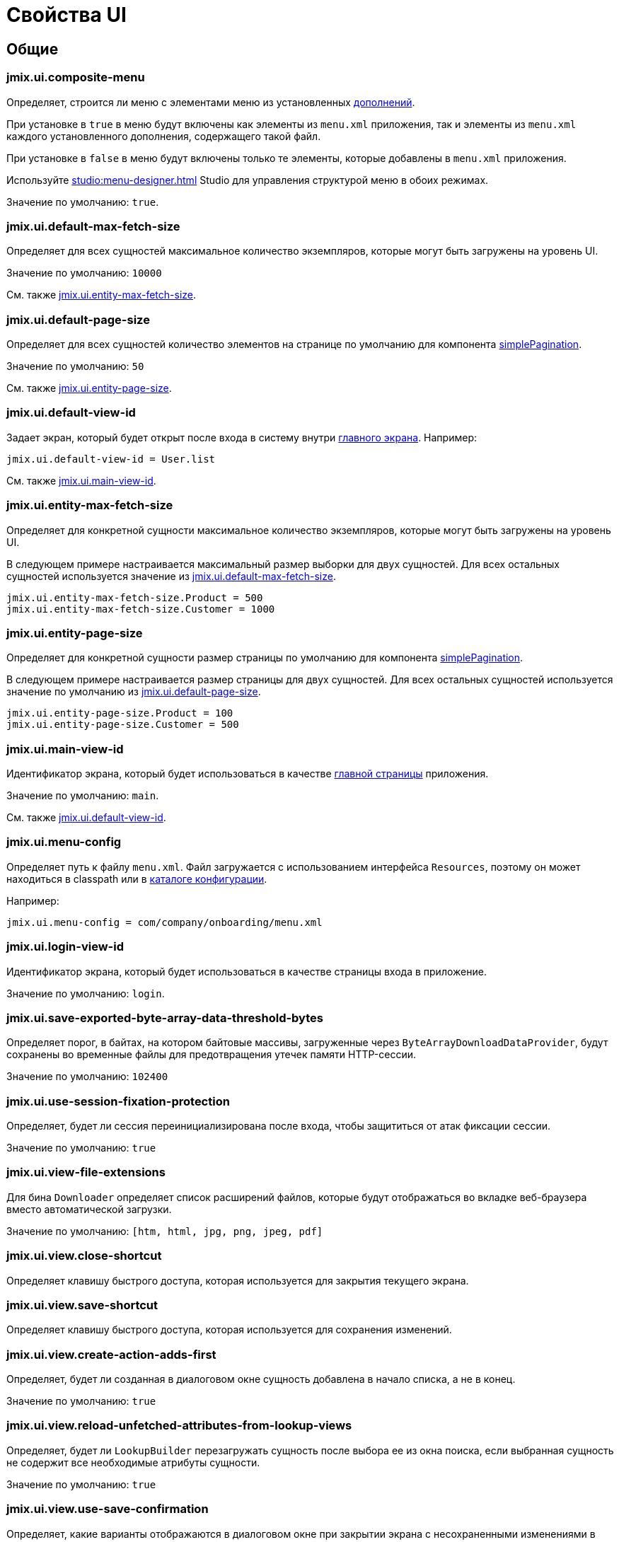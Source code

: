 = Свойства UI

[[common]]
== Общие

[[jmix.ui.composite-menu]]
=== jmix.ui.composite-menu

Определяет, строится ли меню с элементами меню из установленных xref:jmix:ROOT:add-ons.adoc[дополнений].

При установке в `true` в меню будут включены как элементы из `menu.xml` приложения, так и элементы из `menu.xml` каждого установленного дополнения, содержащего такой файл.

При установке в `false` в меню будут включены только те элементы, которые добавлены в `menu.xml` приложения.

Используйте xref:studio:menu-designer.adoc[] Studio для управления структурой меню в обоих режимах.

Значение по умолчанию: `true`.

[[jmix.ui.default-max-fetch-size]]
=== jmix.ui.default-max-fetch-size

Определяет для всех сущностей максимальное количество экземпляров, которые могут быть загружены на уровень UI.

Значение по умолчанию: `10000`

См. также <<jmix.ui.entity-max-fetch-size,jmix.ui.entity-max-fetch-size>>.

[[jmix.ui.default-page-size]]
=== jmix.ui.default-page-size

Определяет для всех сущностей количество элементов на странице по умолчанию для компонента xref:flow-ui:vc/components/simplePagination.adoc[simplePagination].

Значение по умолчанию: `50`

См. также <<jmix.ui.entity-page-size,jmix.ui.entity-page-size>>.

[[jmix.ui.default-view-id]]
=== jmix.ui.default-view-id

Задает экран, который будет открыт после входа в систему внутри xref:flow-ui:views/views.adoc#standard-main-view[главного экрана]. Например:

[source,properties]
----
jmix.ui.default-view-id = User.list
----

См. также <<jmix.ui.main-view-id,jmix.ui.main-view-id>>.

[[jmix.ui.entity-max-fetch-size]]
=== jmix.ui.entity-max-fetch-size

Определяет для конкретной сущности максимальное количество экземпляров, которые могут быть загружены на уровень UI.

В следующем примере настраивается максимальный размер выборки для двух сущностей. Для всех остальных сущностей используется значение из <<jmix.ui.default-max-fetch-size,jmix.ui.default-max-fetch-size>>.

[source,properties]
----
jmix.ui.entity-max-fetch-size.Product = 500
jmix.ui.entity-max-fetch-size.Customer = 1000
----

[[jmix.ui.entity-page-size]]
=== jmix.ui.entity-page-size

Определяет для конкретной сущности размер страницы по умолчанию для компонента xref:flow-ui:vc/components/simplePagination.adoc[simplePagination].

В следующем примере настраивается размер страницы для двух сущностей. Для всех остальных сущностей используется значение по умолчанию из <<jmix.ui.default-page-size,jmix.ui.default-page-size>>.

[source,properties]
----
jmix.ui.entity-page-size.Product = 100
jmix.ui.entity-page-size.Customer = 500
----

[[jmix.ui.main-view-id]]
=== jmix.ui.main-view-id

Идентификатор экрана, который будет использоваться в качестве xref:flow-ui:views/views.adoc#standard-main-view[главной страницы] приложения.

Значение по умолчанию: `main`.

См. также <<jmix.ui.default-view-id,jmix.ui.default-view-id>>.

[[jmix.ui.menu-config]]
=== jmix.ui.menu-config

Определяет путь к файлу `menu.xml`. Файл загружается с использованием интерфейса `Resources`, поэтому он может находиться в classpath или в xref:ROOT:app-properties.adoc#jmix.core.conf-dir[каталоге конфигурации].

Например:

[source,properties]
----
jmix.ui.menu-config = com/company/onboarding/menu.xml
----

[[jmix.ui.login-view-id]]
=== jmix.ui.login-view-id

Идентификатор экрана, который будет использоваться в качестве страницы входа в приложение.

Значение по умолчанию: `login`.

[[jmix.ui.save-exported-byte-array-data-threshold-bytes]]
=== jmix.ui.save-exported-byte-array-data-threshold-bytes

Определяет порог, в байтах, на котором байтовые массивы, загруженные через `ByteArrayDownloadDataProvider`, будут сохранены во временные файлы для предотвращения утечек памяти HTTP-сессии.

Значение по умолчанию: `102400`

[[jmix.iu.use-session-fixation-protection]]
=== jmix.ui.use-session-fixation-protection

Определяет, будет ли сессия переинициализирована после входа, чтобы защититься от атак фиксации сессии.

Значение по умолчанию: `true`

[[jmix.ui.view-file-extensions]]
=== jmix.ui.view-file-extensions

Для бина `Downloader` определяет список расширений файлов, которые будут отображаться во вкладке веб-браузера вместо автоматической загрузки.

Значение по умолчанию: `[htm, html, jpg, png, jpeg, pdf]`

[[jmix.ui.view.close-shortcut]]
=== jmix.ui.view.close-shortcut

Определяет клавишу быстрого доступа, которая используется для закрытия текущего экрана.

[[jmix.ui.view.save-shortcut]]
=== jmix.ui.view.save-shortcut

Определяет клавишу быстрого доступа, которая используется для сохранения изменений.

[[jmix.ui.view.create-action-adds-first]]
=== jmix.ui.view.create-action-adds-first

Определяет, будет ли созданная в диалоговом окне сущность добавлена в начало списка, а не в конец.

Значение по умолчанию: `true`

[[jmix.ui.view.reload-unfetched-attributes-from-lookup-views]]
=== jmix.ui.view.reload-unfetched-attributes-from-lookup-views

Определяет, будет ли `LookupBuilder` перезагружать сущность после выбора ее из окна поиска, если выбранная сущность не содержит все необходимые атрибуты сущности.

Значение по умолчанию: `true`

[[jmix.ui.view.use-save-confirmation]]
=== jmix.ui.view.use-save-confirmation

Определяет, какие варианты отображаются в диалоговом окне при закрытии экрана с несохраненными изменениями в `DataContext`. В зависимости от этого свойства, экран деталей сущности вызывает либо метод xref:views/view-validation.adoc#showSaveConfirmationDialog[showSaveConfirmationDialog()], либо xref:views/view-validation.adoc#showUnsavedChangesDialog[showUnsavedChangesDialog()] бина `ViewValidation`.

Если установлено значение `true`, диалоговое окно содержит три варианта: *Save*, *Don’t save*, *Cancel*.

Если установлено значение `false`, диалоговое окно содержит только два варианта: *Yes* - закрыть без сохранения и *No* - остаться и продолжить редактирование.

Значение по умолчанию: `true`.

[[jmix.ui.view.prevent-browser-tab-closing]]
=== jmix.ui.view.prevent-browser-tab-closing

Specifies whether a confirmation dialog is shown if a user attempts to close a browser tab, and the corresponding property of the view is also set to `true` using the xref:views/views.adoc#prevent-browser-tab-closing[setPreventBrowserTabClosing] method.

Default value: `false`.

[[jmix.ui.view.validation-notification-duration]]
=== jmix.ui.view.validation-notification-duration

Определяет продолжительность (в миллисекундах) отображения уведомлений об ошибках валидации экрана.

Значение по умолчанию: `3000`

[[jmix.ui.view.validation-notification-position]]
=== jmix.ui.view.validation-notification-position

Устанавливает позицию уведомлений о валидации на странице. Возможные значения: `TOP_STRETCH`, `TOP_START`, `TOP_CENTER`, `TOP_END`, `MIDDLE`, `BOTTOM_START`, `BOTTOM_CENTER`, `BOTTOM_END`, `BOTTOM_STRETCH`.

Значение по умолчанию: `BOTTOM_END`

[[jmix.ui.view.validation-notification-type]]
=== jmix.ui.view.validation-notification-type

Определяет вариант стандартных уведомлений об ошибках валидации экрана. Принимает одно из значений перечисления `Notifications.Type`: `DEFAULT`, `ERROR`, `SUCCESS`, `SYSTEM`, `WARNING`.

Значение по умолчанию: `DEFAULT`

[[jmix.ui.navigation.use-crockford-uuid-encoder]]
=== jmix.ui.navigation.use-crockford-uuid-encoder

Определяет, используется ли https://www.crockford.com/base32.html[Base32 Crockford Encoding^] для кодирования/декодирования UUID-параметров URL.

Значение по умолчанию: `false`

[[components]]
== Компоненты

[[jmix.ui.component.default-notification-duration]]
=== jmix.ui.component.default-notification-duration

Определяет продолжительность отображения уведомления, в миллисекундах.

Значение по умолчанию: `3000`

[[jmix.ui.component.default-notification-position]]
=== jmix.ui.component.default-notification-position

Определяет позицию уведомления по умолчанию на странице. Возможные значения: `TOP_STRETCH`, `TOP_START`, `TOP_CENTER`, `TOP_END`, `MIDDLE`, `BOTTOM_START`, `BOTTOM_CENTER`, `BOTTOM_END`, `BOTTOM_STRETCH`.

Значение по умолчанию: `MIDDLE`
Default value: `MIDDLE`

[[jmix.ui.component.default-trim-enabled]]
=== jmix.ui.component.default-trim-enabled

Указывает значение по умолчанию для атрибута xref:vc/components/textField.adoc#trimEnabled[trimEnabled] компонентов `textField` и `textArea`.

Значение по умолчанию: `true`

[[jmix.ui.component.filter-apply-shortcut]]
=== jmix.ui.component.filter-apply-shortcut

Определяет клавишу быстрого доступа для применения условий в компоненте xref:vc/components/genericFilter.adoc[genericFilter] в том случае если они не <<jmix.ui.component.filter-auto-apply, применяются автоматически>>.

Например, можно отключить автоматическое применение условий в фильтрах и указать сочетание клавиш для применения их вручную:

[source,properties]
----
jmix.ui.component.filter-auto-apply = false
jmix.ui.component.filter-apply-shortcut = ALT-ENTER
----

Это свойство может быть переопределено для конкретного компонента xref:vc/components/genericFilter.adoc[] с использованием его XML-атрибута `applyShortcut`.

[[jmix.ui.component.filter-auto-apply]]
=== jmix.ui.component.filter-auto-apply

При установке в `true` настраивает компоненты xref:vc/components/genericFilter.adoc[] на работу в режиме немедленного выполнения, при котором каждое изменение параметров автоматически перезагружает данные.

При установке в `false` перезагрузка происходит только после нажатия кнопки *Refresh*.

Это свойство может быть переопределено для конкретного компонента xref:vc/components/genericFilter.adoc[] с использованием его XML-атрибута `autoApply`.

Значение по умолчанию: `true`

[[jmix.ui.component.filter-configuration-unique-names-enabled]]
=== jmix.ui.component.filter-configuration-unique-names-enabled

При установке в `true` проверяет уникальность имен для конфигураций фильтра созданных во время выполнения программы. В то же время позволяет задать одинаковые имена для xref:vc/components/genericFilter.adoc#run-time-configuration[конфигурации времени выполнения] и xref:vc/components/genericFilter.adoc#design-time-configuration[конфигурации созданной на этапе разработки].

Обратите внимание, что конфигурации, созданные во время разработки, помечены звездочкой (*) для отличия их от конфигураций времени выполнения.

Значение по умолчанию: `true`

[[jmix.ui.component.filter-properties-hierarchy-depth]]
=== jmix.ui.component.filter-properties-hierarchy-depth

Определяет глубину иерархии свойств в редакторе "Добавить условие" в xref:vc/components/genericFilter.adoc[]. Например, если глубина равна 2, то можно выбирать атрибут сущности `contractor.city.country`, если значение равно 3, то `contractor.city.country.name` и так далее.

Это свойство может быть переопределено для конкретного компонента xref:vc/components/genericFilter.adoc[] с использованием его XML-атрибута `propertyHierarchyDepth`.

Значение по умолчанию: `2`

[[jmix.ui.component.filter-show-configuration-id-field]]
=== jmix.ui.component.filter-show-configuration-id-field

Определяет, будет ли видно поле идентификатора конфигурации в диалоге сведений о конфигурации xref:vc/components/genericFilter.adoc[genericFilter].

Значение по умолчанию: `false`

[[jmix.ui.component.grid-add-shortcut]]
=== jmix.ui.component.grid-add-shortcut

Определяет клавишу быстрого доступа, которая используется для выполнения действия xref:actions/list-actions.adoc#list_add[list_add].

[[jmix.ui.component.grid-create-shortcut]]
=== jmix.ui.component.grid-create-shortcut

Определяет клавишу быстрого доступа, которая используется для выполнения действия xref:actions/list-actions.adoc#list_create[list_create].

[[jmix.ui.component.grid-edit-shortcut]]
=== jmix.ui.component.grid-edit-shortcut

Определяет клавишу быстрого доступа, которая используется для выполнения действия xref:actions/list-actions.adoc#list_edit[list_edit].

Значение по умолчанию: `ENTER`

[[jmix.ui.component.grid-read-shortcut]]
=== jmix.ui.component.grid-read-shortcut

Определяет клавишу быстрого доступа, которая используется для выполнения действия xref:actions/list-actions.adoc#list_read[list_read].

Значение по умолчанию: `ENTER`

[[jmix.ui.component.grid-remove-shortcut]]
=== jmix.ui.component.grid-remove-shortcut

Определяет клавишу быстрого доступа, которая используется для выполнения действия xref:actions/list-actions.adoc#list_remove[list_remove].

[[jmix.ui.component.immediate-required-validation-enabled]]
=== jmix.ui.component.immediate-required-validation-enabled

По умолчанию обязательное поле выделяется сразу после открытия экрана и до того, как пользователь введет какие-либо значения.

Если это свойство установлено в значение false, проверка обязательных полей выполняется только при сохранении экрана деталей.

Значение по умолчанию: `true`

[[jmix.ui.component.pagination-items-per-page-items]]
=== jmix.ui.component.pagination-items-per-page-items

Определяет варианты числа элементов на странице в компоненте xref:flow-ui:vc/components/simplePagination.adoc[simplePagination].

Для настройки пользовательского списка вариантов для конкретного экземпляра simplePagination используйте атрибут XML xref:flow-ui:vc/components/simplePagination.adoc#itemsPerPageItems[itemsPerPageItems].

Значение по умолчанию: `[20, 50, 100, 500, 1000, 5000]`

[[jmix.ui.component.picker-clear-shortcut]]
=== jmix.ui.component.picker-clear-shortcut

Определяет клавишу быстрого доступа, которая используется для очистки ввода компонента выбора.

[[jmix.ui.component.picker-lookup-shortcut]]
=== jmix.ui.component.picker-lookup-shortcut

Определяет клавишу быстрого доступа, которая используется для открытия экрана поиска для компонента выбора.

[[jmix.ui.component.picker-open-shortcut]]
=== jmix.ui.component.picker-open-shortcut

Определяет клавишу быстрого доступа, которая используется для открытия экрана деталей для выбранной сущности в компоненте выбора.

[[asynchronous-tasks]]
== Асинхронные задачи

[[jmix.ui.async-task.default-timeout-sec]]
=== jmix.ui.async-task.default-timeout-sec

Значение по умолчанию для таймаута xref:flow-ui:async-tasks.adoc[асинхронных задач] в секундах.

Значение по умолчанию: 300.

[[jmix.ui.async-task.executor-service.maximum-pool-size]]
=== jmix.ui.async-task.executor-service.maximum-pool-size

Максимальный размер пула потоков `ExecutorService`, используемого в xref:async-tasks.adoc[асинхронных задачах].

Значение по умолчанию: 10.

[[background-tasks]]
== Фоновые задачи

[[jmix.ui.background-task.task-killing-latency]]
=== jmix.ui.background-task.task-killing-latency

Определяет время ожидания после которого xref:background-tasks.adoc[фоновые задачи], которые не обновляют свой статус, завершаются (время выполнения задачи плюс время задержки). Если суффикс длительности (`ns`, `us`, `ms`, `s`, `m`, `h` и `d` для наносекунд, микросекунд, миллисекунд, секунд, минут, часов и дней соответственно) не указан, будут использоваться секунды.

Значение по умолчанию: `60`

[[jmix.ui.background-task.threads-count]]
=== jmix.ui.background-task.threads-count

Определяет количество потоков для исполнения xref:background-tasks.adoc[фоновых задач].

Значение по умолчанию: `10`

[[jmix.ui.background-task.timeout-expiration-check-interval]]
=== jmix.ui.background-task.timeout-expiration-check-interval

Определяет интервал проверки срока действия xref:background-tasks.adoc[фоновых задач]. Если суффикс длительности (`ns`, `us`, `ms`, `s`, `m`, `h` и `d` для наносекунд, микросекунд, миллисекунд, секунд, минут, часов и дней соответственно) не указан, будут использоваться миллисекунды.

Значение по умолчанию: `5000`